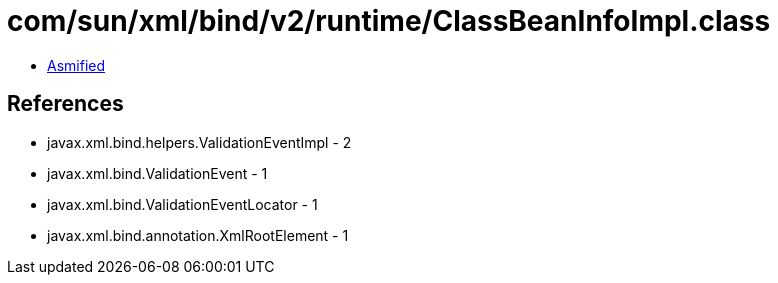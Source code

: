 = com/sun/xml/bind/v2/runtime/ClassBeanInfoImpl.class

 - link:ClassBeanInfoImpl-asmified.java[Asmified]

== References

 - javax.xml.bind.helpers.ValidationEventImpl - 2
 - javax.xml.bind.ValidationEvent - 1
 - javax.xml.bind.ValidationEventLocator - 1
 - javax.xml.bind.annotation.XmlRootElement - 1
